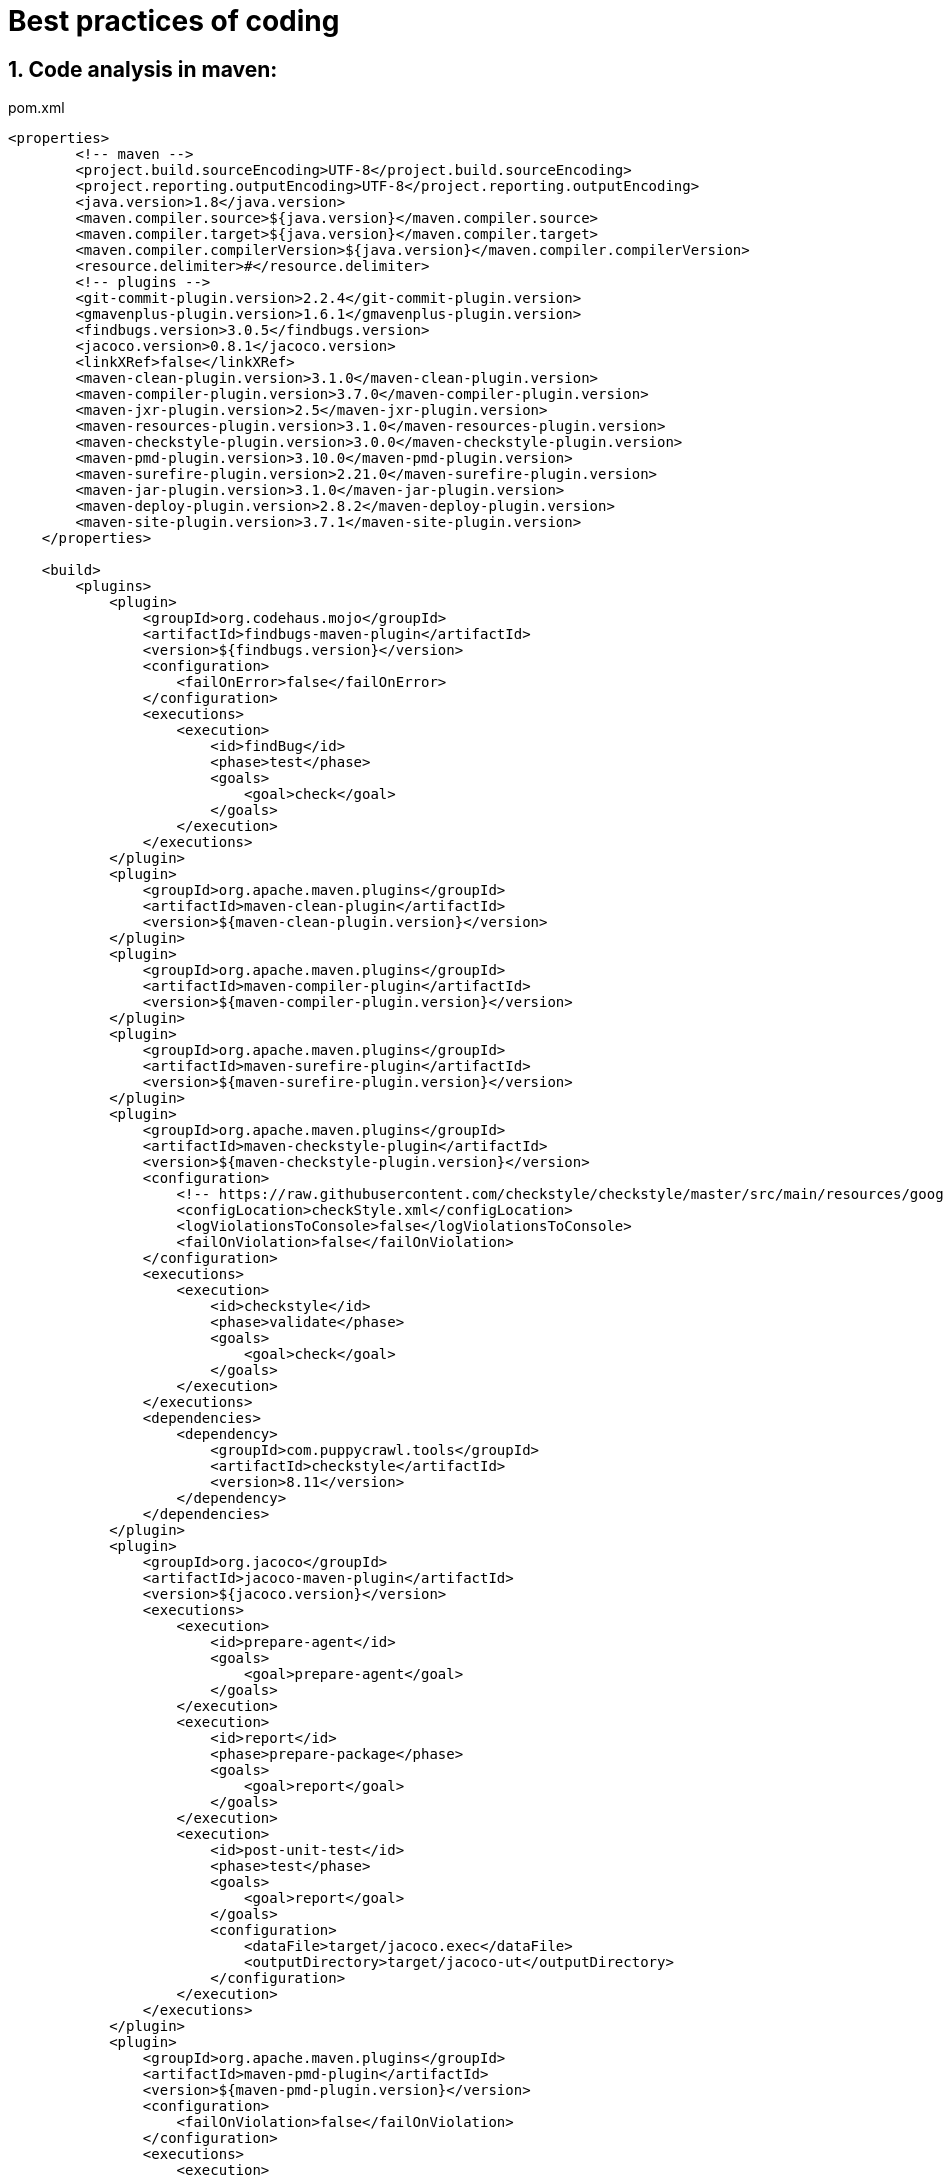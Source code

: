 = Best practices of coding
:icons: font
:sectanchors:
:page-layout: docs

== 1. Code analysis in maven:
[source,xml]
.pom.xml
----
<properties>
        <!-- maven -->
        <project.build.sourceEncoding>UTF-8</project.build.sourceEncoding>
        <project.reporting.outputEncoding>UTF-8</project.reporting.outputEncoding>
        <java.version>1.8</java.version>
        <maven.compiler.source>${java.version}</maven.compiler.source>
        <maven.compiler.target>${java.version}</maven.compiler.target>
        <maven.compiler.compilerVersion>${java.version}</maven.compiler.compilerVersion>
        <resource.delimiter>#</resource.delimiter>
        <!-- plugins -->
        <git-commit-plugin.version>2.2.4</git-commit-plugin.version>
        <gmavenplus-plugin.version>1.6.1</gmavenplus-plugin.version>
        <findbugs.version>3.0.5</findbugs.version>
        <jacoco.version>0.8.1</jacoco.version>
        <linkXRef>false</linkXRef>
        <maven-clean-plugin.version>3.1.0</maven-clean-plugin.version>
        <maven-compiler-plugin.version>3.7.0</maven-compiler-plugin.version>
        <maven-jxr-plugin.version>2.5</maven-jxr-plugin.version>
        <maven-resources-plugin.version>3.1.0</maven-resources-plugin.version>
        <maven-checkstyle-plugin.version>3.0.0</maven-checkstyle-plugin.version>
        <maven-pmd-plugin.version>3.10.0</maven-pmd-plugin.version>
        <maven-surefire-plugin.version>2.21.0</maven-surefire-plugin.version>
        <maven-jar-plugin.version>3.1.0</maven-jar-plugin.version>
        <maven-deploy-plugin.version>2.8.2</maven-deploy-plugin.version>
        <maven-site-plugin.version>3.7.1</maven-site-plugin.version>
    </properties>

    <build>
        <plugins>
            <plugin>
                <groupId>org.codehaus.mojo</groupId>
                <artifactId>findbugs-maven-plugin</artifactId>
                <version>${findbugs.version}</version>
                <configuration>
                    <failOnError>false</failOnError>
                </configuration>
                <executions>
                    <execution>
                        <id>findBug</id>
                        <phase>test</phase>
                        <goals>
                            <goal>check</goal>
                        </goals>
                    </execution>
                </executions>
            </plugin>
            <plugin>
                <groupId>org.apache.maven.plugins</groupId>
                <artifactId>maven-clean-plugin</artifactId>
                <version>${maven-clean-plugin.version}</version>
            </plugin>
            <plugin>
                <groupId>org.apache.maven.plugins</groupId>
                <artifactId>maven-compiler-plugin</artifactId>
                <version>${maven-compiler-plugin.version}</version>
            </plugin>
            <plugin>
                <groupId>org.apache.maven.plugins</groupId>
                <artifactId>maven-surefire-plugin</artifactId>
                <version>${maven-surefire-plugin.version}</version>
            </plugin>
            <plugin>
                <groupId>org.apache.maven.plugins</groupId>
                <artifactId>maven-checkstyle-plugin</artifactId>
                <version>${maven-checkstyle-plugin.version}</version>
                <configuration>
                    <!-- https://raw.githubusercontent.com/checkstyle/checkstyle/master/src/main/resources/google_checks.xml -->
                    <configLocation>checkStyle.xml</configLocation>
                    <logViolationsToConsole>false</logViolationsToConsole>
                    <failOnViolation>false</failOnViolation>
                </configuration>
                <executions>
                    <execution>
                        <id>checkstyle</id>
                        <phase>validate</phase>
                        <goals>
                            <goal>check</goal>
                        </goals>
                    </execution>
                </executions>
                <dependencies>
                    <dependency>
                        <groupId>com.puppycrawl.tools</groupId>
                        <artifactId>checkstyle</artifactId>
                        <version>8.11</version>
                    </dependency>
                </dependencies>
            </plugin>
            <plugin>
                <groupId>org.jacoco</groupId>
                <artifactId>jacoco-maven-plugin</artifactId>
                <version>${jacoco.version}</version>
                <executions>
                    <execution>
                        <id>prepare-agent</id>
                        <goals>
                            <goal>prepare-agent</goal>
                        </goals>
                    </execution>
                    <execution>
                        <id>report</id>
                        <phase>prepare-package</phase>
                        <goals>
                            <goal>report</goal>
                        </goals>
                    </execution>
                    <execution>
                        <id>post-unit-test</id>
                        <phase>test</phase>
                        <goals>
                            <goal>report</goal>
                        </goals>
                        <configuration>
                            <dataFile>target/jacoco.exec</dataFile>
                            <outputDirectory>target/jacoco-ut</outputDirectory>
                        </configuration>
                    </execution>
                </executions>
            </plugin>
            <plugin>
                <groupId>org.apache.maven.plugins</groupId>
                <artifactId>maven-pmd-plugin</artifactId>
                <version>${maven-pmd-plugin.version}</version>
                <configuration>
                    <failOnViolation>false</failOnViolation>
                </configuration>
                <executions>
                    <execution>
                        <id>pmd-check</id>
                        <phase>compile</phase>
                        <goals>
                            <goal>check</goal>
                        </goals>
                    </execution>
                </executions>
            </plugin>
            <plugin>
                <groupId>org.apache.maven.plugins</groupId>
                <artifactId>maven-jar-plugin</artifactId>
                <version>${maven-jar-plugin.version}</version>
            </plugin>
            <plugin>
                <groupId>org.apache.maven.plugins</groupId>
                <artifactId>maven-deploy-plugin</artifactId>
                <version>${maven-deploy-plugin.version}</version>
            </plugin>
            <plugin>
                <groupId>org.apache.maven.plugins</groupId>
                <artifactId>maven-site-plugin</artifactId>
                <version>${maven-site-plugin.version}</version>
                <configuration>
                    <locales>zh_CN</locales>
                    <outputEncoding>UTF-8</outputEncoding>
                </configuration>
            </plugin>
        </plugins>
    </build>

    <reporting>
        <plugins>
            <plugin>
                <groupId>org.apache.maven.plugins</groupId>
                <artifactId>maven-surefire-report-plugin</artifactId>
                <version>${maven-surefire-plugin.version}</version>
            </plugin>
            <plugin>
                <groupId>org.codehaus.mojo</groupId>
                <artifactId>findbugs-maven-plugin</artifactId>
                <version>${findbugs.version}</version>
            </plugin>
            <plugin>
                <groupId>org.apache.maven.plugins</groupId>
                <artifactId>maven-checkstyle-plugin</artifactId>
                <version>${maven-checkstyle-plugin.version}</version>
                <configuration>
                    <failOnViolation>false</failOnViolation>
                </configuration>
            </plugin>
            <plugin>
                <groupId>org.apache.maven.plugins</groupId>
                <artifactId>maven-project-info-reports-plugin</artifactId>
                <configuration>
                    <skip>true</skip>
                </configuration>
            </plugin>
        </plugins>
    </reporting>

----


